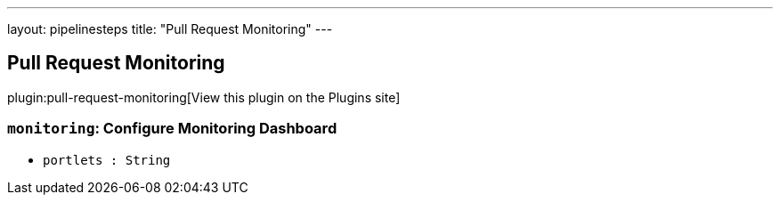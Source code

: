 ---
layout: pipelinesteps
title: "Pull Request Monitoring"
---

:notitle:
:description:
:author:
:email: jenkinsci-users@googlegroups.com
:sectanchors:
:toc: left
:compat-mode!:

== Pull Request Monitoring

plugin:pull-request-monitoring[View this plugin on the Plugins site]

=== `monitoring`: Configure Monitoring Dashboard
++++
<ul><li><code>portlets : String</code>
</li>
</ul>


++++
